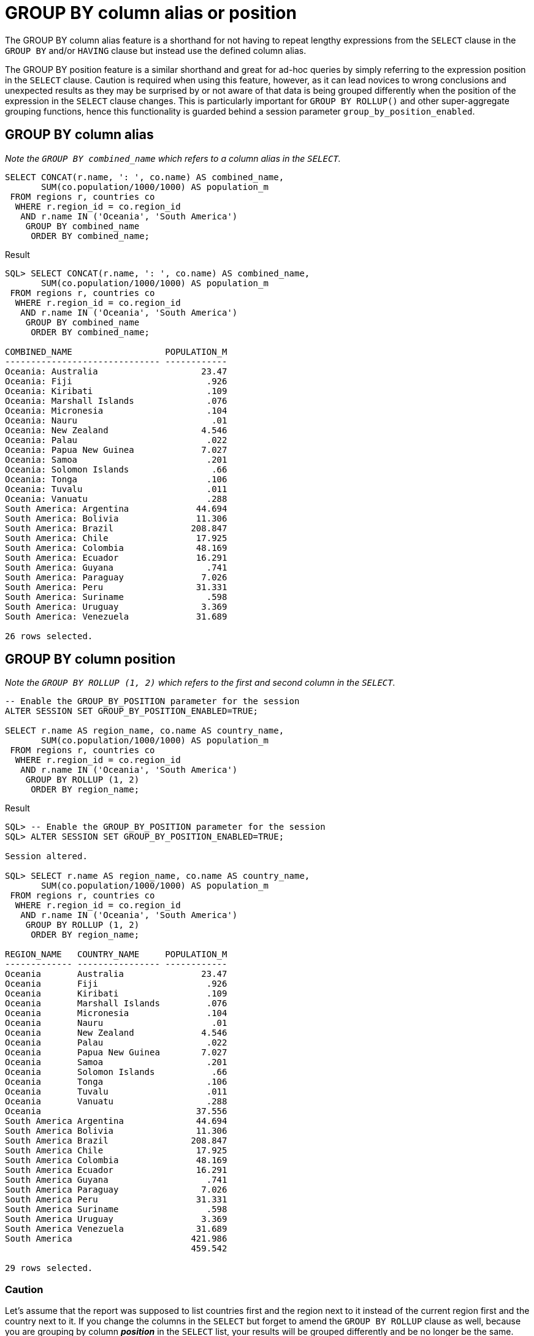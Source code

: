 = GROUP BY column alias or position
:database-version: 23.2.0
:database-category: sql

[[feature_summary]]

The GROUP BY column alias feature is a shorthand for not having to repeat lengthy expressions from the `SELECT` clause in the `GROUP BY` and/or `HAVING` clause but instead use the defined column alias.

The GROUP BY position feature is a similar shorthand and great for ad-hoc queries by simply referring to the expression position in the `SELECT` clause. Caution is required when using this feature, however, as it can lead novices to wrong conclusions and unexpected results as they may be surprised by or not aware of that data is being grouped differently when the position of the expression in the `SELECT` clause changes. This is particularly important for `GROUP BY ROLLUP()` and other super-aggregate grouping functions, hence this functionality is guarded behind a session parameter `group_by_position_enabled`.

== GROUP BY column alias

_Note the `GROUP BY combined_name` which refers to a column alias in the `SELECT`._
[source,sql]
[subs="verbatim"]
----
SELECT CONCAT(r.name, ': ', co.name) AS combined_name,
       SUM(co.population/1000/1000) AS population_m
 FROM regions r, countries co
  WHERE r.region_id = co.region_id
   AND r.name IN ('Oceania', 'South America')
    GROUP BY combined_name
     ORDER BY combined_name;
----

.Result
[source,sql]
[subs="verbatim"]
----
SQL> SELECT CONCAT(r.name, ': ', co.name) AS combined_name,
       SUM(co.population/1000/1000) AS population_m
 FROM regions r, countries co
  WHERE r.region_id = co.region_id
   AND r.name IN ('Oceania', 'South America')
    GROUP BY combined_name
     ORDER BY combined_name;

COMBINED_NAME                  POPULATION_M
------------------------------ ------------
Oceania: Australia                    23.47
Oceania: Fiji                          .926
Oceania: Kiribati                      .109
Oceania: Marshall Islands              .076
Oceania: Micronesia                    .104
Oceania: Nauru                          .01
Oceania: New Zealand                  4.546
Oceania: Palau                         .022
Oceania: Papua New Guinea             7.027
Oceania: Samoa                         .201
Oceania: Solomon Islands                .66
Oceania: Tonga                         .106
Oceania: Tuvalu                        .011
Oceania: Vanuatu                       .288
South America: Argentina             44.694
South America: Bolivia               11.306
South America: Brazil               208.847
South America: Chile                 17.925
South America: Colombia              48.169
South America: Ecuador               16.291
South America: Guyana                  .741
South America: Paraguay               7.026
South America: Peru                  31.331
South America: Suriname                .598
South America: Uruguay                3.369
South America: Venezuela             31.689

26 rows selected.
----

== GROUP BY column position

_Note the `GROUP BY ROLLUP (1, 2)` which refers to the first and second column in the `SELECT`._
[source,sql]
[subs="verbatim"]
----
-- Enable the GROUP_BY_POSITION parameter for the session
ALTER SESSION SET GROUP_BY_POSITION_ENABLED=TRUE;

SELECT r.name AS region_name, co.name AS country_name,
       SUM(co.population/1000/1000) AS population_m
 FROM regions r, countries co
  WHERE r.region_id = co.region_id
   AND r.name IN ('Oceania', 'South America')
    GROUP BY ROLLUP (1, 2)
     ORDER BY region_name;
----

.Result
[source,sql]
[subs="verbatim"]
----
SQL> -- Enable the GROUP_BY_POSITION parameter for the session
SQL> ALTER SESSION SET GROUP_BY_POSITION_ENABLED=TRUE;

Session altered.

SQL> SELECT r.name AS region_name, co.name AS country_name,
       SUM(co.population/1000/1000) AS population_m
 FROM regions r, countries co
  WHERE r.region_id = co.region_id
   AND r.name IN ('Oceania', 'South America')
    GROUP BY ROLLUP (1, 2)
     ORDER BY region_name;

REGION_NAME   COUNTRY_NAME     POPULATION_M
------------- ---------------- ------------
Oceania       Australia               23.47
Oceania       Fiji                     .926
Oceania       Kiribati                 .109
Oceania       Marshall Islands         .076
Oceania       Micronesia               .104
Oceania       Nauru                     .01
Oceania       New Zealand             4.546
Oceania       Palau                    .022
Oceania       Papua New Guinea        7.027
Oceania       Samoa                    .201
Oceania       Solomon Islands           .66
Oceania       Tonga                    .106
Oceania       Tuvalu                   .011
Oceania       Vanuatu                  .288
Oceania                              37.556
South America Argentina              44.694
South America Bolivia                11.306
South America Brazil                208.847
South America Chile                  17.925
South America Colombia               48.169
South America Ecuador                16.291
South America Guyana                   .741
South America Paraguay                7.026
South America Peru                   31.331
South America Suriname                 .598
South America Uruguay                 3.369
South America Venezuela              31.689
South America                       421.986
                                    459.542

29 rows selected.
----

=== Caution

Let's assume that the report was supposed to list countries first and the region next to it instead of the current region first and the country next to it. If you change the columns in the `SELECT` but forget to amend the `GROUP BY ROLLUP` clause as well, because you are grouping by column _**position**_ in the `SELECT` list, your results will be grouped differently and be no longer be the same.

[source,sql]
[subs="verbatim"]
----
-- Enable the GROUP_BY_POSITION parameter for the session (only needed once per session)
ALTER SESSION SET GROUP_BY_POSITION_ENABLED=TRUE;

SELECT co.name AS country_name, r.name AS region_name,
       SUM(co.population/1000/1000) AS population_m
 FROM regions r, countries co
  WHERE r.region_id = co.region_id
   AND r.name IN ('Oceania', 'South America')
    GROUP BY ROLLUP (1, 2)
     ORDER BY region_name;
----

.Result
[source,sql]
[subs="verbatim"]
----
SQL> -- Enable the GROUP_BY_POSITION parameter for the session (only needed once per session)
SQL> ALTER SESSION SET GROUP_BY_POSITION_ENABLED=TRUE;

Session altered.

SQL> SELECT co.name AS country_name, r.name AS region_name,
       SUM(co.population/1000/1000) AS population_m
 FROM regions r, countries co
  WHERE r.region_id = co.region_id
   AND r.name IN ('Oceania', 'South America')
    GROUP BY ROLLUP (1, 2)
     ORDER BY region_name;

COUNTRY_NAME     REGION_NAME   POPULATION_M
---------------- ------------- ------------
Samoa            Oceania               .201
Fiji             Oceania               .926
Micronesia       Oceania               .104
Kiribati         Oceania               .109
Marshall Islands Oceania               .076
Nauru            Oceania                .01
New Zealand      Oceania              4.546
Papua New Guinea Oceania              7.027
Palau            Oceania               .022
Solomon Islands  Oceania                .66
Tonga            Oceania               .106
Tuvalu           Oceania               .011
Australia        Oceania              23.47
Vanuatu          Oceania               .288
Argentina        South America       44.694
Bolivia          South America       11.306
Brazil           South America      208.847
Chile            South America       17.925
Colombia         South America       48.169
Venezuela        South America       31.689
Guyana           South America         .741
Peru             South America       31.331
Paraguay         South America        7.026
Suriname         South America         .598
Uruguay          South America        3.369
Ecuador          South America       16.291
Venezuela                            31.689
Uruguay                               3.369
Suriname                               .598
Paraguay                              7.026
Peru                                 31.331
Guyana                                 .741
Ecuador                              16.291
Colombia                             48.169
Chile                                17.925
Brazil                              208.847
Bolivia                              11.306
Argentina                            44.694
Samoa                                  .201
Vanuatu                                .288
Tuvalu                                 .011
Tonga                                  .106
Solomon Islands                         .66
Palau                                  .022
Papua New Guinea                      7.027
New Zealand                           4.546
Nauru                                   .01
Marshall Islands                       .076
Kiribati                               .109
Micronesia                             .104
Fiji                                   .926
                                    459.542
Australia                             23.47

53 rows selected.
----

In comparison, this does not happen when using the column alias:

[source,sql]
[subs="verbatim"]
----
SELECT co.name AS country_name, r.name AS region_name,
       SUM(co.population/1000/1000) AS population_m
 FROM regions r, countries co
  WHERE r.region_id = co.region_id
   AND r.name IN ('Oceania', 'South America')
    GROUP BY ROLLUP (region_name, country_name)
     ORDER BY region_name;
----

.Result
[source,sql]
[subs="verbatim"]
----
SQL> SELECT co.name AS country_name, r.name AS region_name,
       SUM(co.population/1000/1000) AS population_m
 FROM regions r, countries co
  WHERE r.region_id = co.region_id
   AND r.name IN ('Oceania', 'South America')
    GROUP BY ROLLUP (region_name, country_name)
     ORDER BY region_name;

COUNTRY_NAME     REGION_NAME   POPULATION_M
---------------- ------------- ------------
Australia        Oceania              23.47
Fiji             Oceania               .926
Kiribati         Oceania               .109
Marshall Islands Oceania               .076
Micronesia       Oceania               .104
Nauru            Oceania                .01
New Zealand      Oceania              4.546
Palau            Oceania               .022
Papua New Guinea Oceania              7.027
Samoa            Oceania               .201
Solomon Islands  Oceania                .66
Tonga            Oceania               .106
Tuvalu           Oceania               .011
Vanuatu          Oceania               .288
                 Oceania             37.556
Argentina        South America       44.694
Bolivia          South America       11.306
Brazil           South America      208.847
Chile            South America       17.925
Colombia         South America       48.169
Ecuador          South America       16.291
Guyana           South America         .741
Paraguay         South America        7.026
Peru             South America       31.331
Suriname         South America         .598
Uruguay          South America        3.369
Venezuela        South America       31.689
                 South America      421.986
                                    459.542

29 rows selected.
----

== Benefits

GROUP BY column alias and position are both convenient shorthands for writing concise ad-hoc SQL statements.
Extra caution should be given when using GROUP BY column position as changing the column position in the `SELECT` part can have direct influence over the grouping of the data.

== Further information

* Availability: All Offerings
* link:https://docs.oracle.com/en/database/oracle/oracle-database/23/sqlrf/SELECT.html#GUID-CFA006CA-6FF1-4972-821E-6996142A51C6__I2065777[Documentation]
